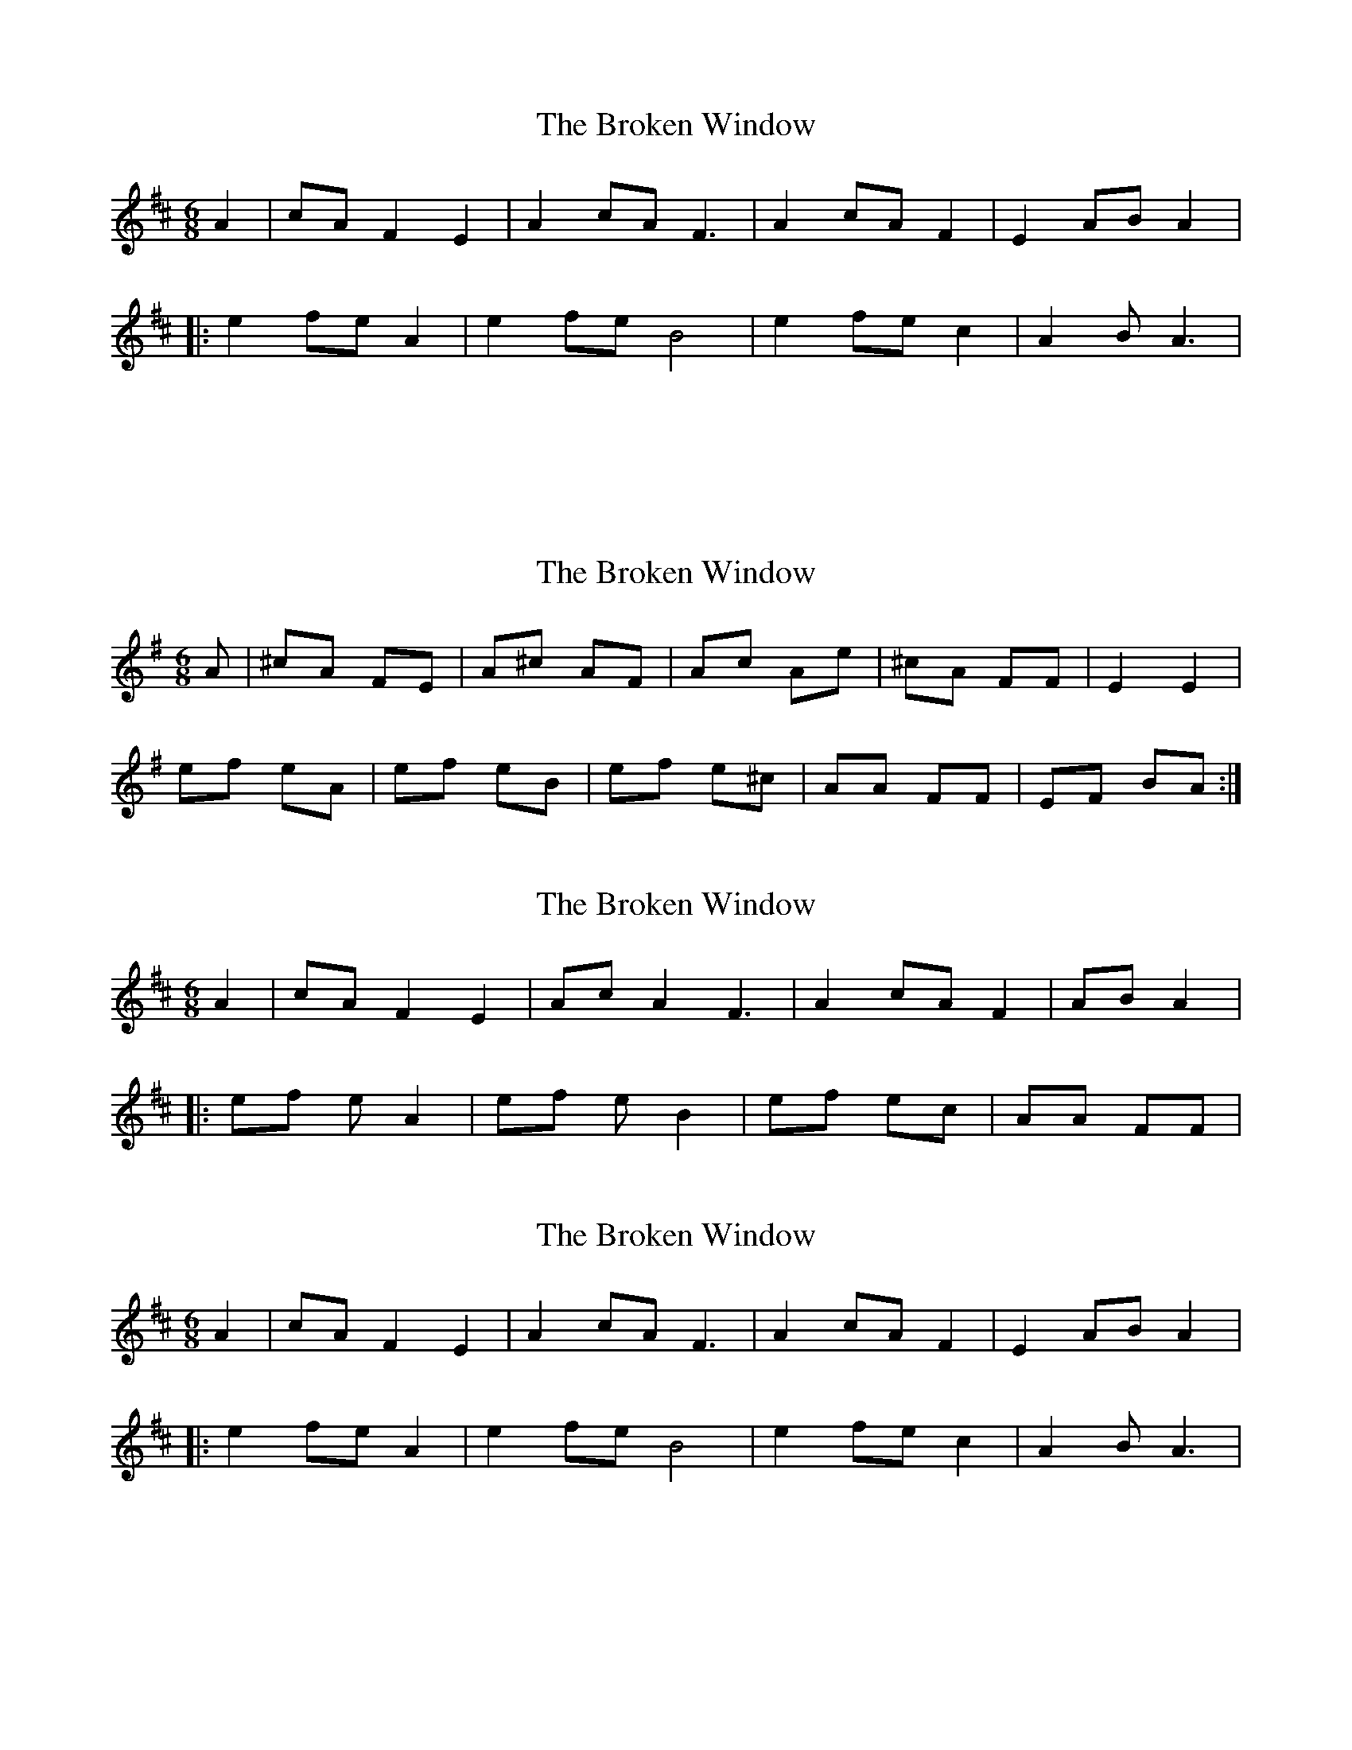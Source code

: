 X: 1
T: Broken Window, The
Z: irishflute93
S: https://thesession.org/tunes/7257#setting7257
R: jig
M: 6/8
L: 1/8
K: Amix
A2 |cA F2E2 |A2 cA F3|A2cAF2|E2ABA2|:
e2 fe A2|e2 fe B4|e2 fe c2|A2 B A3|
:|
X: 2
T: Broken Window, The
Z: irishflute93
S: https://thesession.org/tunes/7257#setting18781
R: jig
M: 6/8
L: 1/8
K: Ador
A |^cA FE |A^c AF|Ac Ae |^cA FF |E2 E2|ef eA|ef eB|ef e^c|AA FF|EF BA :|
X: 3
T: Broken Window, The
Z: irishflute93
S: https://thesession.org/tunes/7257#setting18782
R: jig
M: 6/8
L: 1/8
K: Amix
A2 |cA F2E2 |Ac A2F3|A2cAF2|ABA2|:ef eA2|ef eB2|ef ec|AA FF|
X: 4
T: Broken Window, The
Z: irishflute93
S: https://thesession.org/tunes/7257#setting18783
R: jig
M: 6/8
L: 1/8
K: Amix
A2 |cA F2E2 |A2 cA F3|A2cAF2|E2ABA2|:e2 fe A2|e2 fe B4|e2 fe c2|A2 B A3|
X: 5
T: Broken Window, The
Z: ceolachan
S: https://thesession.org/tunes/7257#setting18784
R: jig
M: 6/8
L: 1/8
K: Amaj
|: A>cA F2 E | A>cA F3 | A>cA F2 E | A>BG A3 :||: e>fe A3 | e>fe B3 | e>fe c2 B | A>BG A3 :|
